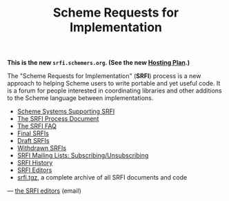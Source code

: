 #+Title: Scheme Requests for Implementation
#+HTML_HEAD: <link rel="stylesheet" type="text/css" href="/admin.css" />
#+NAME: SRFI logo
#+OPTIONS: num:nil
#+OPTIONS: toc:nil
[[file:srfi.png]]

*This is the new =srfi.schemers.org=.  (See the new [[file:hosting-plan.html][Hosting Plan]].)*

The "Scheme Requests for Implementation" (*SRFI*) process is a new
approach to helping Scheme users to write portable and yet useful
code.  It is a forum for people interested in coordinating libraries
and other additions to the Scheme language between implementations.

- [[file:srfi-implementers.html][Scheme Systems Supporting SRFI]]
- [[file:srfi-process.html][The SRFI Process Document]]
- [[file:srfi-faq.html][The SRFI FAQ]]
- [[file:final-srfis.html][Final SRFIs]]
- [[file:draft-srfis.html][Draft SRFIs]]
- [[file:withdrawn-srfis.html][Withdrawn SRFIs]]
- [[file:srfi-list-subscribe.html][SRFI Mailing Lists: Subscribing/Unsubscribing]]
- [[file:srfi-history.html][SRFI History]]
- [[file:srfi-editors.html][SRFI Editors]]
- [[file:srfi.tgz][srfi.tgz]], a complete archive of all SRFI documents and code

— [[mailto:srfi-editors at srfi dot schemers dot org][the SRFI editors]] (email)
